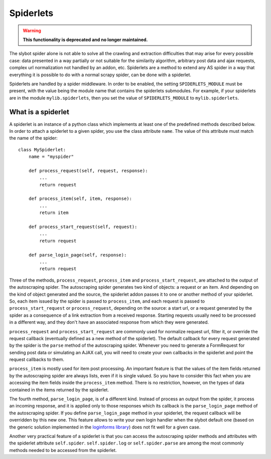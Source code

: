 ==========
Spiderlets
==========

.. warning::

   **This functionality is deprecated and no longer maintained.**


The slybot spider alone is not able to solve all the crawling and extraction difficulties that may arise for every possible case: data
presented in a way partially or not suitable for the similarity algorithm, arbitrary post data and ajax requests, complex url 
normalization not handled by an addon, etc. Spiderlets are a method to extend any AS spider in a way that everything it is possible
to do with a normal scrapy spider, can be done with a spiderlet.

Spiderlets are handled by a spider middleware. In order to be enabled, the setting ``SPIDERLETS_MODULE`` must be present, with the
value being the module name that contains the spiderlets submodules. For example, if your spiderlets are in the module
``mylib.spiderlets``, then you set the value of ``SPIDERLETS_MODULE`` to ``mylib.spiderlets``.

What is a spiderlet
___________________

A spiderlet is an instance of a python class which implements at least one of the predefined methods described below. In order to
attach a spiderlet to a given spider, you use the class attribute ``name``. The value of this attribute must match the name of the
spider:

::

    class MySpiderlet:
        name = "myspider"

        def process_request(self, request, response):
            ...
            return request

        def process_item(self, item, response):
            ...
            return item

        def process_start_request(self, request):
            ...
            return request

        def parse_login_page(self, response):
            ...
            return request


Three of the methods, ``process_request``, ``process_item`` and ``process_start_request``, are attached to the output of the
autoscraping spider. The autoscraping spider generates two kind of objects: a request or an item. And depending on the kind
of object generated and the source, the spiderlet addon passes it to one or another method of your spiderlet. So, each item
issued by the spider is passed to ``process_item``, and each request is passed to ``process_start_request`` or ``process_request``,
depending on the source: a start url, or a request generated by the spider as a consequence of a link extraction from a received
response. Starting requests usually need to be processed in a different way, and they don't have an associated response from which
they were generated.

``process_request`` and ``process_start_request`` are commonly used for normalize request url, filter it, or override the request
callback (eventually defined as a new method of the spiderlet). The default callback for every request generated by the spider is
the ``parse`` method of the autoscraping spider. Whenever you need to generate a FormRequest for sending post
data or simulating an AJAX call, you will need to create your own callbacks in the spiderlet and point the request callbacks to them.

``process_item`` is mostly used for item post processing. An important feature is that the values of the item fields returned by the
autoscraping spider are always lists, even if it is single valued. So you have to consider this fact when you are accessing the item
fields inside the ``process_item`` method. There is no restriction, however, on the types of data contained in the items returned by the
spiderlet.

The fourth method, ``parse_login_page``, is of a different kind. Instead of process an output from the spider, it process an
incoming response, and it is applied only to those responses which its callback is the ``parse_login_page`` method of the autoscraping
spider. If you define ``parse_login_page`` method in your spiderlet, the request callback will be overridden by this new one. This
feature allows to write your own login handler when the slybot default one (based on the generic solution implemented in the
`loginforms library <https://github.com/scrapy/loginform>`_) does not fit well for a given case.

Another very practical feature of a spiderlet is that you can access the autoscraping spider methods and attributes with the spiderlet
attribute ``self.spider``. ``self.spider.log`` or ``self.spider.parse`` are among the most commonly methods needed to be accessed from
the spiderlet.

